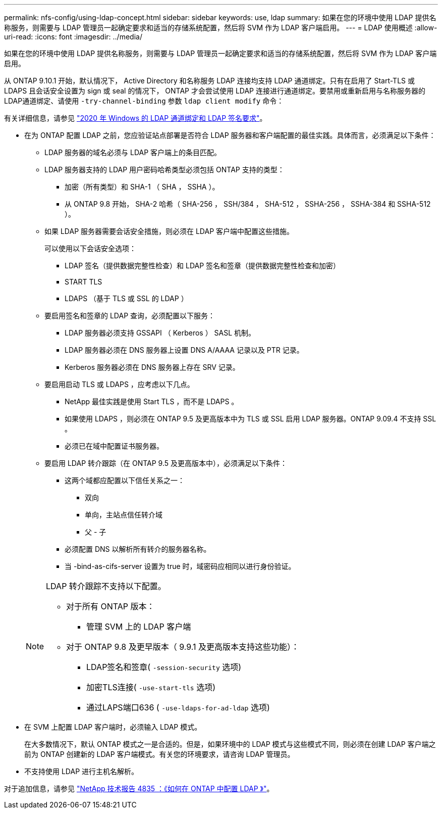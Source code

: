 ---
permalink: nfs-config/using-ldap-concept.html 
sidebar: sidebar 
keywords: use, ldap 
summary: 如果在您的环境中使用 LDAP 提供名称服务，则需要与 LDAP 管理员一起确定要求和适当的存储系统配置，然后将 SVM 作为 LDAP 客户端启用。 
---
= LDAP 使用概述
:allow-uri-read: 
:icons: font
:imagesdir: ../media/


[role="lead"]
如果在您的环境中使用 LDAP 提供名称服务，则需要与 LDAP 管理员一起确定要求和适当的存储系统配置，然后将 SVM 作为 LDAP 客户端启用。

从 ONTAP 9.10.1 开始，默认情况下， Active Directory 和名称服务 LDAP 连接均支持 LDAP 通道绑定。只有在启用了 Start-TLS 或 LDAPS 且会话安全设置为 sign 或 seal 的情况下， ONTAP 才会尝试使用 LDAP 连接进行通道绑定。要禁用或重新启用与名称服务器的LDAP通道绑定、请使用 `-try-channel-binding` 参数 `ldap client modify` 命令：

有关详细信息，请参见
link:https://support.microsoft.com/en-us/topic/2020-ldap-channel-binding-and-ldap-signing-requirements-for-windows-ef185fb8-00f7-167d-744c-f299a66fc00a["2020 年 Windows 的 LDAP 通道绑定和 LDAP 签名要求"^]。

* 在为 ONTAP 配置 LDAP 之前，您应验证站点部署是否符合 LDAP 服务器和客户端配置的最佳实践。具体而言，必须满足以下条件：
+
** LDAP 服务器的域名必须与 LDAP 客户端上的条目匹配。
** LDAP 服务器支持的 LDAP 用户密码哈希类型必须包括 ONTAP 支持的类型：
+
*** 加密（所有类型）和 SHA-1 （ SHA ， SSHA ）。
*** 从 ONTAP 9.8 开始， SHA-2 哈希（ SHA-256 ， SSH/384 ， SHA-512 ， SSHA-256 ， SSHA-384 和 SSHA-512 ）。


** 如果 LDAP 服务器需要会话安全措施，则必须在 LDAP 客户端中配置这些措施。
+
可以使用以下会话安全选项：

+
*** LDAP 签名（提供数据完整性检查）和 LDAP 签名和签章（提供数据完整性检查和加密）
*** START TLS
*** LDAPS （基于 TLS 或 SSL 的 LDAP ）


** 要启用签名和签章的 LDAP 查询，必须配置以下服务：
+
*** LDAP 服务器必须支持 GSSAPI （ Kerberos ） SASL 机制。
*** LDAP 服务器必须在 DNS 服务器上设置 DNS A/AAAA 记录以及 PTR 记录。
*** Kerberos 服务器必须在 DNS 服务器上存在 SRV 记录。


** 要启用启动 TLS 或 LDAPS ，应考虑以下几点。
+
*** NetApp 最佳实践是使用 Start TLS ，而不是 LDAPS 。
*** 如果使用 LDAPS ，则必须在 ONTAP 9.5 及更高版本中为 TLS 或 SSL 启用 LDAP 服务器。ONTAP 9.09.4 不支持 SSL 。
*** 必须已在域中配置证书服务器。


** 要启用 LDAP 转介跟踪（在 ONTAP 9.5 及更高版本中），必须满足以下条件：
+
*** 这两个域都应配置以下信任关系之一：
+
**** 双向
**** 单向，主站点信任转介域
**** 父 - 子


*** 必须配置 DNS 以解析所有转介的服务器名称。
*** 当 -bind-as-cifs-server 设置为 true 时，域密码应相同以进行身份验证。




+
[NOTE]
====
LDAP 转介跟踪不支持以下配置。

** 对于所有 ONTAP 版本：
+
*** 管理 SVM 上的 LDAP 客户端


** 对于 ONTAP 9.8 及更早版本（ 9.9.1 及更高版本支持这些功能）：
+
*** LDAP签名和签章( `-session-security` 选项)
*** 加密TLS连接( `-use-start-tls` 选项)
*** 通过LAPS端口636 ( `-use-ldaps-for-ad-ldap` 选项)




====
* 在 SVM 上配置 LDAP 客户端时，必须输入 LDAP 模式。
+
在大多数情况下，默认 ONTAP 模式之一是合适的。但是，如果环境中的 LDAP 模式与这些模式不同，则必须在创建 LDAP 客户端之前为 ONTAP 创建新的 LDAP 客户端模式。有关您的环境要求，请咨询 LDAP 管理员。

* 不支持使用 LDAP 进行主机名解析。


对于追加信息，请参见 https://www.netapp.com/pdf.html?item=/media/19423-tr-4835.pdf["NetApp 技术报告 4835 ：《如何在 ONTAP 中配置 LDAP 》"]。
